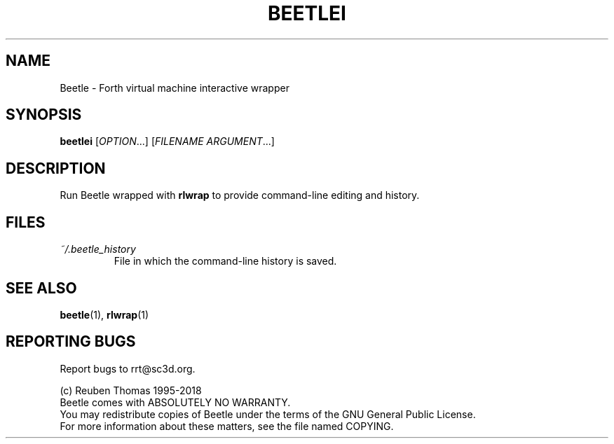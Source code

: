 .TH BEETLEI "1" "March 2018" "Beetle" "User Commands"
.SH NAME
Beetle \- Forth virtual machine interactive wrapper
.SH SYNOPSIS
.B beetlei
[\fI\,OPTION\/\fR...] [\fI\,FILENAME ARGUMENT\/\fR...]
.SH DESCRIPTION
Run Beetle wrapped with \fBrlwrap\fR to provide command-line editing and history.
.SH FILES
.TP
\fI~/.beetle_history\fR
File in which the command-line history is saved.
.SH "SEE ALSO"
.BR beetle (1),
.BR rlwrap (1)
.SH "REPORTING BUGS"
Report bugs to rrt@sc3d.org.
.PP
(c) Reuben Thomas 1995\-2018
.br
Beetle comes with ABSOLUTELY NO WARRANTY.
.br
You may redistribute copies of Beetle
under the terms of the GNU General Public License.
.br
For more information about these matters, see the file named COPYING.
